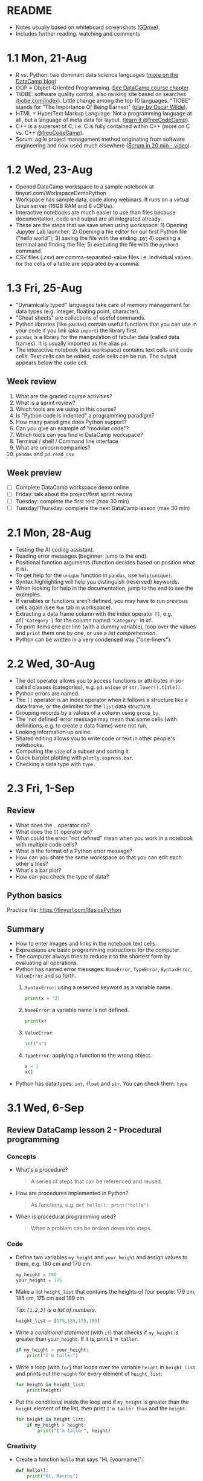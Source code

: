 #+startup: overview inlineimages indent hideblocks
#+options: toc:nil num:nil
#+property: header-args:python :results output :session *Python* :exports both :noweb yes
* README

- Notes usually based on whiteboard screenshots ([[https://drive.google.com/drive/folders/1_UwbKsqmefLu97aVizfUE_qCYeg6IvHm?usp=sharing][GDrive]]).
- Includes further reading, watching and comments

* 1.1 Mon, 21-Aug

- R vs. Python: two dominant data science languages ([[https://www.datacamp.com/blog/python-vs-r-for-data-science-whats-the-difference?irclickid=0a2UQaStbxyNWhXRYE2FCwsmUkF3qu3eNVpDxo0&irgwc=1&utm_medium=affiliate&utm_source=impact&utm_campaign=000000_1-1310690_2-mix_3-all_4-na_5-na_6-na_7-mp_8-affl-ip_9-na_10-bau_11-Admitad%20-%201310690&utm_content=TEXT_LINK&utm_term=442763][more on the
  DataCamp blog]])
- OOP = Object-Oriented Programming. [[https://campus.datacamp.com/courses/introduction-to-programming-paradigms/object-oriented-programming?ex=1][See DataCamp course chapter]].
- TIOBE: software quality control, also ranking site based on searches
  ([[https://tiobe.com/index][tiobe.com/index]]). Little change among the top 10 languages. "TIOBE"
  stands for "The Importance Of Being Earnest" ([[https://en.wikipedia.org/wiki/The_Importance_of_Being_Earnest][play by Oscar Wilde]]).
- HTML = HyperText Markup Language. Not a programming language at all,
  but a language of meta data for layout. ([[https://www.freecodecamp.org/news/search?query=HTML][learn it @freeCodeCamp]]).
- C++ is a superset of C, i.e. C is fully contained within C++ (more
  on C vs. C++ [[https://www.freecodecamp.org/news/c-vs-cpp-whats-the-difference/][@freeCodeCamp]]).
- Scrum: agile project management method originating from software
  engineering and now used much elsewhere ([[https://youtu.be/SWDhGSZNF9M][Scrum in 20 min - video]]).

* 1.2 Wed, 23-Aug

- Opened DataCamp workspace to a sample notebook
  at tinyurl.com/WorkspaceDemoPython
- Workspace has sample data, code along webinars. It runs on a virtual
  Linux server (16GB RAM and 8 vCPUs).
- Interactive notebooks are much easier to use than files because
  documentation, code and output are all integrated already.
- These are the steps that we save when using workspace: 1) Opening
  Jupyter Lab launcher; 2) Opening a file editor for our first Python
  file ("hello world"); 3) saving the file with the ending .py; 4)
  opening a terminal and finding the file; 5) executing the file with
  the ~python3~ command.
- CSV files (.csv) are comma-separated-value files i.e. individual
  values for the cells of a table are separated by a comma.

* 1.3 Fri, 25-Aug

- "Dynamically typed" languages take care of memory management for
  data types (e.g. integer, floating point, character).
- "Cheat sheets" are collections of useful commands.
- Python libraries (like ~pandas~) contain useful functions that you can
  use in your code if you link (aka ~import~) the library first.
- ~pandas~ is a library for the manipulation of tabular data (called
  data frames). It is usually imported as the alias ~pd~.
- The interactive notebook (aka workspace) contains text cells and
  code cells. Text cells can be edited, code cells can be run. The
  output appears below the code cell.

** Week review

1. What are the graded course activities?
2. What is a sprint review?
3. Which tools are we using in this course?
4. Is "Python code is indented" a programming paradigm?
5. How many paradigms does Python support?
6. Can you give an example of "modular code"?
7. Which tools can you find in DataCamp workspace?
8. Terminal / shell / Command line interface
9. What are unicorn companies?
10. ~pandas~ and ~pd.read_csv~

** Week preview

- [ ] Complete DataCamp workspace demo online
- [ ] Friday: talk about the project/first sprint review
- [ ] Tuesday: complete the first test (max 30 min)
- [ ] Tuesday/Thursday: complete the next DataCamp lesson (max 30 min)

* 2.1 Mon, 28-Aug

- Testing the AI coding assistant.
- Reading error messages (beginner: jump to the end).
- Positional function arguments (function decides based on position
  what it is).
- To get help for the ~unique~ function in ~pandas~, use ~help(unique)~.
- Syntax highlighting will help you distinguish (reserved) keywords.
- When looking for help in the documentation, jump to the end to see
  the examples.
- If variables or functions aren't defined, you may have to run
  previous cells again (see ~Run~ tab in workspace).
- Extracting a data frame column with the index operator ~[]~,
  e.g. ~df['Category']~ for the column named ~'Category'~ in ~df~.
- To print items one per line (with a dummy variable), loop over the
  values and ~print~ them one by one, or use a /list comprehension/.
- Python can be written in a very condensed way ("one-liners").

* 2.2 Wed, 30-Aug

- The dot operator allows you to access functions or attributes in
  so-called classes (categories), e.g. ~pd.unique~ or
  ~str.lower().title()~.
- Python errors are named.
- The ~[]~ operator is an index operator when it follows a structure
  like a data frame, or the delimiter for the ~list~ data structure.
- Grouping records by a values of a column using ~group_by~.
- The 'not defined' error message may mean that some cells (with
  definitions, e.g. to create a data frame) were not run.
- Looking information up online.
- Shared editing allows you to write code or text in other people's
  notebooks.
- Computing the ~size~ of a subset and sorting it.
- Quick barplot plotting with ~plotly.express.bar~.
- Checking a data type with ~type~.

* 2.3 Fri, 1-Sep

** Review

- What does the ~.~ operator do?
- What does the ~[]~ operator do?
- What could the error "not defined" mean when you work in a notebook
  with multiple code cells?
- What is the format of a Python error message?
- How can you share the same workspace so that you can edit each
  other's files?
- What's a bar plot?
- How can you check the type of data?

** Python basics

Practice file: https://tinyurl.com/BasicsPython

** Summary

- How to enter images and links in the notebook text cells.
- Expressions are basic programming instructions for the computer.
- The computer always tries to reduce it to the shortest form by
  evaluating all operations.
- Python has named error messages: ~NameError~, ~TypeError~, ~SyntaxError~,
  ~ValueError~ and so forth.
  1) ~SyntaxError~: using a reserved keyword as a variable name.
     #+begin_src python :results silent
       print(x = "2)
     #+end_src
  2) ~NameError~: a variable name is not defined.
     #+begin_src python :results silent
       print(x)
     #+end_src
  3) ~ValueError~:
     #+begin_src python :results silent
       int("a")
     #+end_src
  4) ~TypeError~: applying a function to the wrong object.
     #+begin_src python :results silent
       x = 1
       x()
     #+end_src
- Python has data types: ~int~, ~float~ and ~str~. You can check them: ~type~

* 3.1 Wed, 6-Sep

** Review DataCamp lesson 2 - Procedural programming
*** Concepts

- What's a procedure?
  #+begin_quote
  A series of steps that can be referenced and reused.
  #+end_quote
- How are procedures implemented in Python?
  #+begin_quote
  As functions, e.g. ~def hello(): print("hello")~
  #+end_quote
- When is procedural programming used?
  #+begin_quote
  When a problem can be broken down into steps.
  #+end_quote

*** Code

- Define two variables ~my_height~ and ~your_height~ and assign values to
  them, e.g. 180 cm and 170 cm.
  #+begin_src python
    my_height = 180
    your_height = 175
  #+end_src
- Make a list ~height_list~ that contains the heights of four people:
  179 cm, 185 cm, 175 cm and 189 cm.

  /Tip: ~[1,2,3]~ is a list of numbers./
  #+begin_src python
    height_list = [179,185,175,189]
  #+end_src
- Write a /conditional statement/ (with ~if~) that checks if ~my_height~ is
  greater than ~your_height~. If it is, print ~I'm taller~.
  #+begin_src python
    if my_height > your_height:
        print("I'm taller")
  #+end_src
- Write a loop (with ~for~) that loops over the variable ~height~ in
  ~height_list~ and prints out the ~height~ for every element of
  ~height_list~:
  #+begin_src python
    for heigth in height_list:
        print(height)
  #+end_src
- Put the conditional inside the loop and if ~my_height~ is greater than
  the ~height~ element of the list, then print ~I'm taller than~ and the
  ~height~.
  #+begin_src python
    for height in height_list:
        if my_height > height:
            print("I'm taller", height)
  #+end_src

*** Creativity

- Create a function ~hello~ that says "Hi, [yourname]":
  #+begin_src python :results silent
    def hello():
        print("Hi, Marcus")
  #+end_src

- Call the function.
  #+begin_src python
    hello()
  #+end_src

  #+RESULTS:
  : Hi, Marcus

- Modify the function and rename it to ~hello_name~: add ~name~ as an
  argument, and print ~name~. Call the function with different names.
  #+begin_src python
    def hello_name(name):
        print(name)
        return

    hello_name("Marcus")
    hello_name("Jane")
    hello_name("John")
  #+end_src

  #+RESULTS:
  : Marcus
  : Jane
  : John

- Add a conditional to the function and rename it to ~hello_if~: print
  the name only if it begins with the letter ~'J'~.
  #+begin_src python
    def hello_if(name):
        if name[0]=='J':
            print(name)
        return

    hello_if("Marcus")
    hello_if("Jane")
    hello_if("John")
  #+end_src

  #+RESULTS:
  : Jane
  : John

- Add a loop to the function and rename it to ~hello_for~:
  1) Change the argument to ~name_list~.
  2) Loop over ~name_list~ and greet each name with "hello".
  3) Outside the function, before calling it, define a list of names
     ~name_list~ with the names "Saige","Lou","Ethan","Loren".
  4) Call the function with the argument ~name_list~.
  #+begin_src python
    def hello_for(name_list):
        for name in name_list:
            print("Hello,", name)
        return

    name_list = ["Saige","Lou","Ethan","Loren"]
    hello_for(name_list)
  #+end_src

  #+RESULTS:
  : Hello, Saige
  : Hello, Lou
  : Hello, Ethan
  : Hello, Loren

** DataCamp lesson schedule changed! (Start with "Intro")
** Complete test 2 on Thursday! (To be published)
** Friday: we'll talk about projects (Think about something)

* 3.2 Fri, 8-Sep
** Reviewing test 2

- In the statement ~x = 1~,
  1) ~x~ is an integer variable (naming conventions apply)
  2) ~=~ is an assignment operator (assigns RHS to LHS)
  3) ~1~ is a numeric value (integer or ~int~ data type)

- In the statement ~name = "Joe"~,
  1) ~name~ is a string variable
  2) ~=~ is an assignment operator (assigns RHS to LHS)
  3) ~"Marcus"~ is a string of six characters
  4) Once assigned, ~name[0]~ is ~'J'~ etc.
     #+begin_src python
       name = 'Joe'
       for i in name: print(i)
     #+end_src

     #+RESULTS:
     : J
     : o
     : e

- Logical operators result in Boolean values (~True~ or ~False~):
  #+begin_src python
    x = 1   # store 1 in x
    print(x == 1)  # output: True because x = 1
    print(x > 1)   # output: False because x is not greater than 1
    print(x >= 1)  # output: True because x is greater or equal than 1
    print(x != 1)  # output: False because x = 1
  #+end_src

- Question: can you assign all values EXCEPT 1 to a variable?
  #+begin_quote
  You can use unpacking to assign all values in a list to variables,
  and you can use ~*~ to assign all values except some to a variable as
  a list:
  #+end_quote
  #+begin_src python
    numbers = [1,2,3,4,5]
    first, *rest = numbers
    print(first, rest)
    print(numbers[1:-1])
  #+end_src

  #+RESULTS:
  : 1 [2, 3, 4, 5]
  : [2, 3, 4]

** Finish reviewing DataCamp lesson 2 (procedures)
** Getting grades into "hack"? (Answer)
* 4.1 Mon, 11-Sep

- Finished "Python Basics" ([[https://github.com/birkenkrahe/py109/blob/main/pdf/1_basics.pdf][handout]] / [[https://app.datacamp.com/workspace/w/edc90964-9713-4674-a19e-441e2ff4eddb/edit][notebook]])
- Learnt about naming conventions in Python
- Learnt about string concatenation and replication
- Wrote a short program ~spooky.py~ as a notebook

* 4.2 Wed, 13-Sep

- NO CLASS ON FRIDAY: WORK ON PROJECTS/ASSIGNMENTS INSTEAD
- How to get "dark mode" for DataCamp workspace
- Review of DataCamp chapter "Introduction to Python: Python Basics"
- Getting and processing input from the keyboard
- Get started with Google Colaboratory (colab.research.google.com)
- ~input()~ works in the Jupyter Lab notebook (via the ~View~ tab).

* 4.3 Fri, 15-Sep (no class: sprint review)
* 5.1 Mon, 18-Sep
** Monthly summary

- What can you say about Python?

- What can you say about the command line interface (CLI)?

- What can you say about interactive notebooks?

- What can you say about Python libraries?

- What can you say about the AI?

- What can you say about Python errors?

** Finish Python ~input~ Basics (workspace)
** DataCamp assignments: you've got more time!
** Discuss the programming assignments (for Tue)

- Introduce programming assignments ([[https://lyon.instructure.com/courses/2006/assignments/15592][word count]] / [[https://lyon.instructure.com/courses/2006/assignments/15579][A New Hope]])

** Discuss project ideas

- Talk about projects ([[https://lyon.instructure.com/courses/2006/pages/project-idea-s][sign up sheet]])

** Next test (3) for Thursday (basic Python)

- Python Basic practice
- Python Input practice
- DataCamp Python intro chapter 1

* 5.2 Tue, 19-Sep - Work on programming assignments

- Word count program (show your solutions)
- A New Hope program (show your solutions)

* 5.3 Wed, 20-Sep

** Review programming assignments

- Solutions to [[https://gist.github.com/birkenkrahe/1b15fe6b573d22c5af08dc9584cfc086][word count assignment]]
- Solutions to [[https://gist.github.com/birkenkrahe/ef6f2f3229e9a25e03fc81e1f007456d][A New Hope]] assignment

** Boolean variables, values and operators

- Important to master conditional statements (~if~, ~else~, ~elseif~)
- See workbook and practice notebook

** No class on Friday (me = conference)
#+attr_html: :width 400px
[[../img/Absolute_Reality_v16_literate_programming_0.jpg]]

** New DataCamp lesson "lists" - due Friday night
** New test available tonight - due Monday

* 5.4 Thu, 21-Sep - Complete test 3
* 5.5 Fri, 22-Sep (no class - reading assignment)
* 6.1 Mon, 25-Sep
** Review 1st sprint reviews - preview 2nd sprint

Please upload your proposals from the first sprint review to [[https://drive.google.com/drive/folders/1OyNNo1i83t626ChoZu8lAzZowKXtxQ01?usp=drive_link][this
GDrive repo]] (Lou has already done this).

To give you an idea about how the final result might look like: here
are two projects from my Python summer course - [[https://colab.research.google.com/drive/1CpIWEDXWOhyD5cSzpsqJqS7Q1RoPPBX3?usp=sharing][on web development]] (as
a notebook), and on [[https://drive.google.com/file/d/1iWmtlp9rAZZymkaVgKOXFWDcgOJunlI-/view?usp=sharing][training images with AI]] (as a paper).

For your second sprint, you need to do some literature research to
validate your research question and identify your method of approach.

The key deliverable is a curated, i.e. commented list of relevant
references that you have found and that apply to your project.

The reference citations need to be consistent (i.e. pick one style),
and complete. Software and digital tools, videos, personal
communication etc. needs to be referenced just like books or papers.

You should also describe your method in appropriate detail. For an
example see [[https://github.com/birkenkrahe/org/blob/master/FAQ.org#what-should-we-do-in-the-second-sprint][this FAQ in GitHub]] (for an article of mine).

Upload your reference list [[https://drive.google.com/drive/folders/1A2PE2DawpWQ7Te0gCsq6cA7TmdtNQlQb?usp=sharing][to this GDrive repo]], and briefly present
your project in class.

** Review pgm assignments [[https://lyon.instructure.com/courses/2006/assignments/15592][word count]]/[[https://lyon.instructure.com/courses/2006/assignments/15579][A New Hope]]

[[https://app.datacamp.com/workspace/w/a8e32458-35b1-4818-bb32-aee5d557cc78/edit][Workspace notebook with sample solutions.]]

Introduce bpmn.io with word count:
#+attr_latex: :width 400px
[[../img/wordCount1.png]]

** Review test 3 ([[https://lyon.instructure.com/courses/2006/assignments/15598?display=full_width][Canvas]])

* 6.2 Tue, 26-Sep

- Tuesday/Thursday: complete the 2nd Intro to Python chapter at
  DataCamp.

* 6.3 Wed, 27-Sep
** Flow control (BPMN)

- Visualizing flow
- Advantages and disadvantages of modeling (pseudocode)
- Practice: simple happy path model
- Extending the happy path model with gateways
- Boolean values in Python
- Comparison operators in Python

* 6.4 Thu, 28-Sep

- Tuesday/Thursday: complete the 2nd Intro to Python chapter at
  DataCamp.

* 6.5 Fri, 29-Sep

Different ways of getting into Python (on the PC/online):
- Console/IDLE: Download Python on your Windows machine (Microsoft
  Store): open it as a console ('Python' in the search bar) or as
  'IDLE' (from search bar)
- In IDLE you can create files and run them, including graphics or web
  pages.

REPL (Read-Eval-Print-Loop): Sign up with replit.com and create a
Python REPL: this gives you an editor (for .py files), and a console
(for the output) and a shell (for file management).

Online with w3schools.com: Online editor - won't do graphics or web
work.

Visual Studio Code (VSCode) at vscode.dev: Online IDE (Integrated
Development Environment) - owned by Microsoft, most popular editor
right now. You can download it to your PC.

The best Python editor: GNU Emacs + Org mode (that's for hackers
only): [[https://realpython.com/emacs-the-best-python-editor/][see more]].

* 7.1 Mon, 2-Oct
** Review Python lists - Preview Test 4

We're going to review [[https://campus.datacamp.com/courses/intro-to-python-for-data-science/chapter-2-python-lists?ex=1][Chapter 2 - Python Lists]] - you'll find some of
this (only the =list= stuff) in test 4, which will be available
tomorrow (Tue 3-Oct) for you to complete:
1. Creating and printing lists (as comprehensions)
2. Subsetting and slicing lists
3. Replacing and extending lists

-----

1) Make a =list= named ~fam~ of your family members that includes everybody's
   name followed by their age, and print it:
   #+begin_src python
     fam = ['Marcus', 59,
            'Carlye', 64,
            'Lucia', 22]
     print(fam)
   #+end_src

   #+RESULTS:
   : ['Marcus', 59, 'Carlye', 64, 'Lucia', 22]

2) Make another =list= named ~fam2~ with the same information but this time
   each family member and their age is a list item. So if you have 3
   family members, ~fam~ had 6 elements but ~fam2~ has only 3:
   #+begin_src python
     fam2 = [['Marcus', 59],
             ['Carlye', 64],
             ['Lucia', 22]]
     print(fam2)
   #+end_src

   #+RESULTS:
   : [['Marcus', 59], ['Carlye', 64], ['Lucia', 22]]

3) You can print lists as /comprehensions/, too, where ~foo~ is a (dummy)
   counter variable, and ~bar~ is a =list=:
   #+begin_src python
     [print(foo) for foo in bar]
   #+end_src
   Do this for both ~fam~ and ~fam2~ now:
   #+begin_src python
     [print(i) for i in fam]
     [print(i) for i in fam2]
   #+end_src

   #+RESULTS:
   : Marcus
   : 59
   : Carlye
   : 64
   : Lucia
   : 22
   : ['Marcus', 59]
   : ['Carlye', 64]
   : ['Lucia', 22]
   
4) Print only the names of ~fam2~ using the index operator =[]=:
   #+begin_src python
     print(fam2[0][0],fam2[1][0],fam2[2][0])
   #+end_src

   #+RESULTS:
   : Marcus Carlye Lucia

5) Print only the ages of the family members of ~fam2~:
   #+begin_src python
     print(fam2[0][1],fam2[1][1],fam2[2][1])
   #+end_src

   #+RESULTS:
   : 59 64 22

6) Use /slicing/ to print the last two elements of ~fam~ (there are two
   ways to do this). Remember that the first index before the slicing
   operator is the start, which is included, and the second index is
   the end, which is not included. Confusing!
   #+begin_src python
     print(fam)
     print(fam[4:])  # from 4 to end
     print(fam[4:6]) # from 4 to 6 (which does not exist)
     print(fam[6]) # Output: IndexError 'index out of range'
   #+end_src

   #+RESULTS:
   : ['Marcus', 59, 'Carlye', 64, 'Lucia', 22]
   : ['Lucia', 22]
   : ['Lucia', 22]

7) Print the last element of ~fam~ (there are two ways):
   #+begin_src python
     print(fam[-1])
     print(fam[5])
   #+end_src

   #+RESULTS:
   : 22
   : 22

8) Your name elements are probable in title or lower case. You can use
   =str.upper= to turn a string into upper case characters:
   #+begin_src python
     print("Marcus".upper())
   #+end_src
   Change the last name of your =list= ~fam~ to upper case, then print
   ~fam~.
   #+begin_src python
     print(fam)
     print(fam[4].upper())
     fam[4] = fam[4].upper()
     print(fam)
   #+end_src

   #+RESULTS:
   : ['Marcus', 59, 'Carlye', 64, 'Lucia', 22]
   : LUCIA
   : ['Marcus', 59, 'Carlye', 64, 'LUCIA', 22]

9) Turn the last element of your list into a string:
   #+begin_src python
     fam[-1] = str(fam[-1])
     print(fam)
   #+end_src

   #+RESULTS:
   : ['Marcus', 59, 'Carlye', 64, 'LUCIA', '22']

10) Assume you get a cat named "Millie". She is 3 years old. Add her
    data to ~fam~:
    #+begin_src python
      fam = fam + ['Millie', 3]
      print(fam)
    #+end_src

    #+RESULTS:
    : ['Marcus', 59, 'Carlye', 64, 'LUCIA', '22', 'Millie', 3]

11) You give your cat Millie to a friend who is lonely. Remove her
    data from the =list= ~fam~, then print it.
    #+begin_src python
      del(fam[6:])  # this will apply to fam immediately!
      print(fam)
    #+end_src

    #+RESULTS:
    : ['Marcus', 59, 'Carlye', 64, 'LUCIA', '22']

12) What is ~foo~ at the end of the following code block? Remember that
    lists are references to computer memory locations.
    #+begin_src python
      foo = [1,2,3]
      bar = foo
      bar[2:4] = [5,6]
      print(bar)
    #+end_src

    #+RESULTS:
    : [1, 2, 5, 6]

13) When copying ~foo~ into ~bar~ and then changing ~bar~ as before, how can
    you keep ~foo~ unchanged?
    #+begin_src python
      foo = [1,2,3]
      bar = list(foo)  # copies foo values into bar
      bar[2:4] = [5,6]
      print(f'bar: {bar}\nfoo: {foo}')
    #+end_src

    #+RESULTS:
    : bar: [1, 2, 5, 6]
    : foo: [1, 2, 3]

** Continue: Boolean values and operators
* 7.2 Tue, 3-Oct

[[https://lyon.instructure.com/courses/2006/assignments/19350/edit?quiz_lti][Complete test 4 (Python lists)]]

* 7.3 Wed, 4-Oct

Boolean values.

* 7.4 Thu, 5-Oct

Complete the programming assignment.

* 7.5 Fri, 6-Oct
** Preview of dictionaries, tuples and comprehensions

Here is a preview on even more data structures besides =list=, namely
=dictionary= and =tuple=:

1) Make a =list= of names ~course~ (class mates) and print it.
   #+begin_src python
     course = ["Saige", "Ethan", "Lou", "Loren"]
     print(course)
   #+end_src

   #+RESULTS:
   : ['Saige', 'Ethan', 'Lou', 'Loren']

2) The ~areas~ list from DataCamp can also be encoded as a Python
   =dictionary= (another data structure):
   #+begin_src python
     ## define variables
     hall = 11.25
     kit = 18.0
     liv = 20.0
     bed = 10.75
     bath = 9.50
     ## define dictionary of key: value pairs
     areas = {
         "hallway": hall,
         "kitchen": kit,
         "living room": liv,
         "bedroom": bed,
         "bathroom": bath}
     ## print the dictionary
     print(areas)
   #+end_src

   #+RESULTS:
   : {'hallway': 11.25, 'kitchen': 18.0, 'living room': 20.0, 'bedroom': 10.75, 'bathroom': 9.5}

3) Your turn! Make a dictionary of class mates ~course_dict~ with their
   name as key and their sex and age as values. For the key, use the
   relevant ~course~ =list= item:
   #+begin_src python
     course_dict = {
         course[0]: ["male",17],
         course[1]: ["male",17],
         course[2]: ["female",17],
         course[3]: ["female",17]
     }
     print(course_dict)
   #+end_src

   #+RESULTS:
   : {'Saige': ['male', 17], 'Ethan': ['male', 17], 'Lou': ['female', 17], 'Loren': ['female', 17]}

4) You can also print the list as a =for= loop:
   #+begin_src python
     for key, value in areas.items():
         print(f'Key: {key}, value: {value}')
   #+end_src

   #+RESULTS:
   : Key: hallway, value: 11.25
   : Key: kitchen, value: 18.0
   : Key: living room, value: 20.0
   : Key: bedroom, value: 10.75
   : Key: bathroom, value: 9.5

5) You turn! Print ~course_dict~ as a =for= loop!
   #+begin_src python
     for key, value in course_dict.items():
         print(f'Key: {key}, value: {value}')
   #+end_src

   #+RESULTS:
   : Key: Saige, value: ['male', 17]
   : Key: Ethan, value: ['male', 17]
   : Key: Lou, value: ['female', 17]
   : Key: Loren, value: ['female', 17]

6) You can also print this with a /comprehension/, a way of running a
   function with a loop and defining a data structure in one line:
   #+begin_src python
     output = [print(key,value) for key, value in areas.items()]
   #+end_src

   #+RESULTS:
   : hallway 11.25
   : kitchen 18.0
   : living room 20.0
   : bedroom 10.75
   : bathroom 9.5

7) Given the =list= ~course~ from earlier, how would you print the items
   line by line using a comprehension? This time you do not need
   =items=. The general format of a list comprehension is:
   #+begin_example python
     [ function(arg) for arg in list ]
   #+end_example
   Try that for the ~course~ =list=:
   #+begin_src python
     [print(name) for name in course]
   #+end_src

   #+RESULTS:
   : Saige
   : Ethan
   : Lou
   : Loren

8) Now, turn the dictionary ~areas~ into a =list= using the =list= function,
   then print it as a =list= comprehension:
   #+begin_src python
     areas_list = list(areas.items())
     [print(item) for item in areas_list]
   #+end_src

   #+RESULTS:
   : ('hallway', 11.25)
   : ('kitchen', 18.0)
   : ('living room', 20.0)
   : ('bedroom', 10.75)
   : ('bathroom', 9.5)

9) Notice the character of the =list= elements: they are tuples (ordered
   pairs of values) which you can check by checking the =type= of any
   element:
   #+begin_src python
     print(type(areas_list[0]))
   #+end_src

   #+RESULTS:
   : <class 'tuple'>

10) Since the =dictionary= has two types of elements, keys and values,
    you can put them into separate lists if you want:
    #+begin_src python
      areas_list_keys = areas.keys()
      print(areas_list_keys)
      areas_list_values = areas.values()
      print(areas_list_values)
    #+end_src

    #+RESULTS:
    : dict_keys(['hallway', 'kitchen', 'living room', 'bedroom', 'bathroom'])
    : dict_values([11.25, 18.0, 20.0, 10.75, 9.5])

* Mon, 16-Oct

Monthly summary

* Fri, 27-Oct NO CLASS (Lyon Founders Day)

